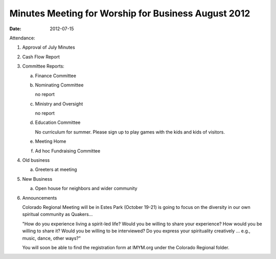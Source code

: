 ====================================================
Minutes Meeting for Worship for Business August 2012
====================================================
:Date: $Date: 2012-07-15 11:26:48 +0000 (Sun, 15 Jul 2012) $

Attendance: 

1. Approval of July Minutes

2. Cash Flow Report

3. Committee Reports:

   a. Finance Committee
				
   b. Nominating Committee
   
      no report

   c. Ministry and Oversight
   
      no report

   d. Education Committee
   
      No curriculum for summer.  Please sign up to play 
      games with the kids and kids of visitors.

   e. Meeting Home
	
   f. Ad hoc Fundraising Committee

4. Old business
   
   a. Greeters at meeting
	
5. New Business
   
   a. Open house for neighbors and wider community

6. Announcements

   Colorado Regional Meeting will be in Estes Park (October 19-21) is going to 
   focus on the diversity in our own spiritual community as Quakers...  
  
   "How do you experience living a spirit-led life?  Would you be willing to 
   share your experience?  How would you be willing to share it? Would you 
   be willing to be interviewed?  Do you express your spirituality creatively
   ... e.g., music, dance, other ways?"
 
   You will soon be able to find the registration form at IMYM.org under the 
   Colorado Regional folder.
